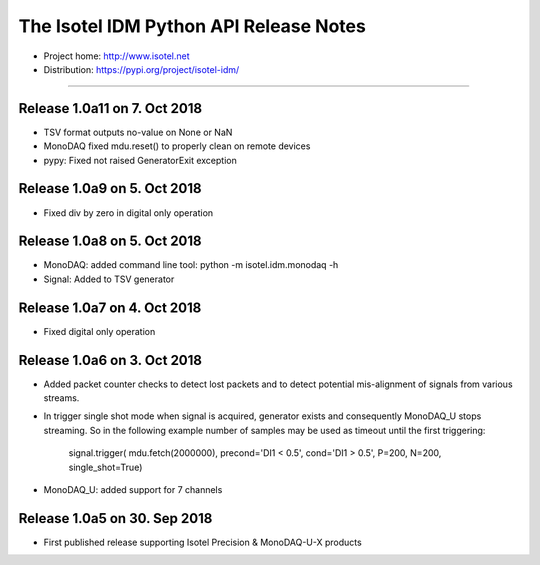 The Isotel IDM Python API Release Notes
=======================================

- Project home: http://www.isotel.net
- Distribution: https://pypi.org/project/isotel-idm/

-------------

Release 1.0a11 on 7. Oct 2018
----------------------------

- TSV format outputs no-value on None or NaN
- MonoDAQ fixed mdu.reset() to properly clean on remote devices
- pypy: Fixed not raised GeneratorExit exception


Release 1.0a9 on 5. Oct 2018
----------------------------

- Fixed div by zero in digital only operation


Release 1.0a8 on 5. Oct 2018
----------------------------

- MonoDAQ: added command line tool: python -m isotel.idm.monodaq -h
- Signal: Added to TSV generator


Release 1.0a7 on 4. Oct 2018
----------------------------

- Fixed digital only operation


Release 1.0a6 on 3. Oct 2018
----------------------------

- Added packet counter checks to detect lost packets and to detect
  potential mis-alignment of signals from various streams.
- In trigger single shot mode when signal is acquired, generator
  exists and consequently MonoDAQ_U stops streaming. So in the
  following example number of samples may be used as timeout until
  the first triggering:

   signal.trigger( mdu.fetch(2000000), precond='DI1 < 0.5', cond='DI1 > 0.5', P=200, N=200, single_shot=True)

- MonoDAQ_U: added support for 7 channels


Release 1.0a5 on 30. Sep 2018
------------------------------

- First published release supporting Isotel Precision & MonoDAQ-U-X products